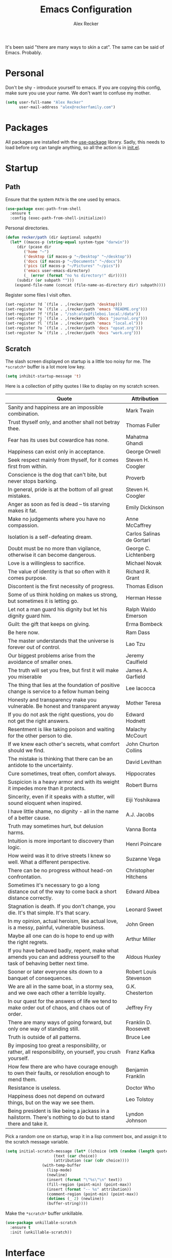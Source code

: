 #+TITLE: Emacs Configuration
#+AUTHOR: Alex Recker
#+STARTUP: showall

[[file:screenshots/scratch.png]]

It's been said "there are many ways to skin a cat".  The same can be
said of Emacs.  Probably.

* Personal

Don't be shy - introduce yourself to emacs.  If you are copying this
config, make sure you use your name.  We don't want to confuse my
mother.

#+BEGIN_SRC emacs-lisp
(setq user-full-name "Alex Recker"
      user-mail-address "alex@reckerfamily.com")
#+END_SRC

* Packages

All packages are installed with the [[https://github.com/jwiegley/use-package][use-package]] library.  Sadly, this
needs to load before org can tangle anything, so all the action is in
[[file:init.el][init.el]].

* Startup

** Path

Ensure that the system =PATH= is the one used by emacs.

#+BEGIN_SRC emacs-lisp
(use-package exec-path-from-shell
  :ensure t
  :config (exec-path-from-shell-initialize))
#+END_SRC

Personal directories.

#+BEGIN_SRC emacs-lisp
(defun recker/path (dir &optional subpath)
  (let* ((macos-p (string-equal system-type "darwin"))
	 (dir (pcase dir
		('home "~")
		('desktop (if macos-p "~/Desktop" "~/desktop"))
		('docs (if macos-p "~/Documents" "~/docs"))
		('pics (if macos-p "~/Pictures" "~/pics"))
		('emacs user-emacs-directory)
		(_ (error (format "no %s directory!" dir)))))
	 (subdir (or subpath "")))
    (expand-file-name (concat (file-name-as-directory dir) subpath))))
#+END_SRC

Register some files I visit often.

#+BEGIN_SRC emacs-lisp
(set-register ?d `(file . ,(recker/path 'desktop)))
(set-register ?e `(file . ,(recker/path 'emacs "README.org")))
(set-register ?f '(file . "/ssh:alex@fileboi.local:/data"))
(set-register ?j `(file . ,(recker/path 'docs "journal.org")))
(set-register ?l `(file . ,(recker/path 'emacs "local.el")))
(set-register ?o `(file . ,(recker/path 'docs "opsat.org")))
(set-register ?w `(file . ,(recker/path 'docs "work.org")))
#+END_SRC

** Scratch

The slash screen displayed on startup is a little too noisy for
me. The =*scratch*= buffer is a lot more low key.

#+BEGIN_SRC emacs-lisp
(setq inhibit-startup-message 't)
#+END_SRC

Here is a collection of pithy quotes I like to display on my scratch
screen.

#+NAME: scratch-quotes
| Quote                                                                                                                      | Attribution               |
|----------------------------------------------------------------------------------------------------------------------------+---------------------------|
| Sanity and happiness are an impossible combination.                                                                        | Mark Twain                |
| Trust thyself only, and another shall not betray thee.                                                                     | Thomas Fuller             |
| Fear has its uses but cowardice has none.                                                                                  | Mahatma Ghandi            |
| Happiness can exist only in acceptance.                                                                                    | George Orwell             |
| Seek respect mainly from thyself, for it comes first from within.                                                          | Steven H. Coogler         |
| Conscience is the dog that can't bite, but never stops barking.                                                            | Proverb                   |
| In general, pride is at the bottom of all great mistakes.                                                                  | Steven H. Coogler         |
| Anger as soon as fed is dead -- tis starving makes it fat.                                                                 | Emily Dickinson           |
| Make no judgements where you have no compassion.                                                                           | Anne McCaffrey            |
| Isolation is a self-defeating dream.                                                                                       | Carlos Salinas de Gortari |
| Doubt must be no more than vigilance, otherwise it can become dangerous.                                                   | George C. Lichtenberg     |
| Love is a willingless to sacrifice.                                                                                        | Michael Novak             |
| The value of identity is that so often with it comes purpose.                                                              | Richard R. Grant          |
| Discontent is the first necessity of progress.                                                                             | Thomas Edison             |
| Some of us think holding on makes us strong, but sometimes it is letting go.                                               | Herman Hesse              |
| Let not a man guard his dignity but let his dignity guard him.                                                             | Ralph Waldo Emerson       |
| Guilt: the gift that keeps on giving.                                                                                      | Erma Bombeck              |
| Be here now.                                                                                                               | Ram Dass                  |
| The master understands that the universe is forever out of control.                                                        | Lao Tzu                   |
| Our biggest problems arise from the avoidance of smaller ones.                                                             | Jeremy Caulfield          |
| The truth will set you free, but first it will make you miserable                                                          | James A. Garfield         |
| The thing that lies at the foundation of positive change is service to a fellow human being                                | Lee Iacocca               |
| Honesty and transparency make you vulnerable. Be honest and transparent anyway                                             | Mother Teresa             |
| If you do not ask the right questions, you do not get the right answers.                                                   | Edward Hodnett            |
| Resentment is like taking poison and waiting for the other person to die.                                                  | Malachy McCourt           |
| If we knew each other's  secrets, what comfort should we find.                                                             | John Churton Collins      |
| The mistake is thinking that there can be an antidote to the uncertainty.                                                  | David Levithan            |
| Cure sometimes, treat often, comfort always.                                                                               | Hippocrates               |
| Suspicion is a heavy armor and with its weight it impedes more than it protects.                                           | Robert Burns              |
| Sincerity, even if it speaks with a stutter, will sound eloquent when inspired.                                            | Eiji Yoshikawa            |
| I have little shame, no dignity - all in the name of a better cause.                                                       | A.J. Jacobs               |
| Truth may sometimes hurt, but delusion harms.                                                                              | Vanna Bonta               |
| Intuition is more important to discovery than logic.                                                                       | Henri Poincare            |
| How weird was it to drive streets I knew so well. What a different perspective.                                            | Suzanne Vega              |
| There can be no progress without head-on confrontation.                                                                    | Christopher Hitchens      |
| Sometimes it's necessary to go a long distance out of the way to come back a short distance correctly.                     | Edward Albea              |
| Stagnation is death. If you don't change, you die. It's that simple. It's that scary.                                      | Leonard Sweet             |
| In my opinion, actual heroism, like actual love, is a messy, painful, vulnerable business.                                 | John Green                |
| Maybe all one can do is hope to end up with the right regrets.                                                             | Arthur Miller             |
| If you have behaved badly, repent, make what amends you can and address yourself to the task of behaving better next time. | Aldous Huxley             |
| Sooner or later everyone sits down to a banquet of consequences.                                                           | Robert Louis Stevenson    |
| We are all in the same boat, in a stormy sea, and we owe each other a terrible loyalty.                                    | G.K. Chesterton           |
| In our quest for the answers of life we tend to make order out of chaos, and chaos out of order.                           | Jeffrey Fry               |
| There are many ways of going forward, but only one way of standing still.                                                  | Franklin D. Roosevelt     |
| Truth is outside of all patterns.                                                                                          | Bruce Lee                 |
| By imposing too great a responsibility, or rather, all responsibility, on yourself, you crush yourself.                    | Franz Kafka               |
| How few there are who have courage enough to own their faults, or resolution enough to mend them.                          | Benjamin Franklin         |
| Resistance is useless.                                                                                                     | Doctor Who                |
| Happiness does not depend on outward things, but on the way we see them.                                                   | Leo Tolstoy               |
| Being president is like being a jackass in a hailstorm.  There's nothing to do but to stand there and take it.             | Lyndon Johnson            |

Pick a random one on startup, wrap it in a lisp comment box, and
assign it to the scratch message variable.

#+BEGIN_SRC emacs-lisp :var quotes=scratch-quotes
(setq initial-scratch-message (let* ((choice (nth (random (length quotes)) quotes))
				     (text (car choice))
				     (attribution (car (cdr choice))))
				(with-temp-buffer
				  (lisp-mode)
				  (newline)
				  (insert (format "\"%s\"\n" text))
				  (fill-region (point-min) (point-max))
				  (insert (format "-- %s" attribution))
				  (comment-region (point-min) (point-max))
				  (dotimes (_ 2) (newline))
				  (buffer-string))))
#+END_SRC

Make the =*scratch*= buffer unkillable.

#+BEGIN_SRC emacs-lisp
(use-package unkillable-scratch
  :ensure t
  :init (unkillable-scratch))
#+END_SRC

* Interface

** Better Defaults

Emacs comes with some obnixious defaults.  "Not on my watch!", yelled
Alex as he disabled them.

#+BEGIN_SRC emacs-lisp
(setq make-backup-files nil
      auto-save-default nil
      indent-tabs-mode nil
      ns-confirm-quit 1)

(global-auto-revert-mode 1)
(menu-bar-mode 0)
(delete-selection-mode t)
(scroll-bar-mode -1)
(tool-bar-mode -1)
#+END_SRC

Because the command =C-x C-c= is easier to type by accident than you'd
think, enable this so Emacs says "are you sure?"

#+BEGIN_SRC emacs-lisp
(setq confirm-kill-emacs #'yes-or-no-p)
#+END_SRC

** Better Comments

I overwrite the build-in =comment-dwim= with its superior sequel.

#+BEGIN_SRC emacs-lisp
(use-package comment-dwim-2
  :ensure t
  :bind ("M-;" . comment-dwim-2))
#+END_SRC

** Better Modeline

Hide all minor modes from the modeline (since there are usually like a
hundred).

#+BEGIN_SRC emacs-lisp
(use-package rich-minority
  :ensure t
  :init (rich-minority-mode 1)
  :config (setq rm-blacklist ""))
#+END_SRC

** Better Bookmarks

Automatically save the bookmark file each time it is modified.  This
prevents losing bookmarks created in separate emacs clients.

#+BEGIN_SRC emacs-lisp
(setq bookmark-save-flag 1
      bookmark-default-file (recker/path 'docs "emacs/bookmarks.el"))
#+END_SRC

** Better File Manager

By default, hide dot files.  They can be shown by disabling
=dired-omit-mode= with =C-x M-o=.

Another nice side effect of =dired-x= is suddenly gaining the ability
of jumping to the current file in dired with =C-x C-j=.

#+BEGIN_SRC emacs-lisp
(require 'dired-x)
(setq-default dired-omit-files-p t)
(setq dired-omit-files (concat dired-omit-files "\\|^\\..+$"))
#+END_SRC

Add the =-h= switch to the dired output to show prettier filenames.

#+BEGIN_SRC emacs-lisp
(setq dired-listing-switches "-alh")
#+END_SRC

Don't ask permission to delete the buffer of a deleted file.

#+BEGIN_SRC emacs-lisp
(setq dired-clean-confirm-killing-deleted-buffers nil)
#+END_SRC

** Better Text Selection

I use =expand-region= to incrementally grab larger portions of text
based on where the cursor is. It’s a brilliant tool.

#+BEGIN_SRC emacs-lisp
(use-package expand-region
  :ensure t
  :bind ("C-=" . er/expand-region))
#+END_SRC

** Better Completion

Company mode.

#+BEGIN_SRC emacs-lisp
(use-package company
  :ensure t
  :config (global-company-mode))
#+END_SRC

Yasnippet - I don't use this nearly as much as I should be.

#+BEGIN_SRC emacs-lisp
(use-package yasnippet
  :ensure t
  :init (yas-global-mode 1))
#+END_SRC

Completion and filtering with ivy, supported by counsel.

#+BEGIN_SRC emacs-lisp
(use-package ivy
  :ensure t
  :config (setq ivy-use-selectable-prompt t)
  :init (ivy-mode 1))

(use-package counsel
  :ensure t
  :bind
  ("C-c i" . counsel-imenu)
  ("C-c s" . swiper)
  ("C-c g" . counsel-git-grep)
  ("C-x C-y" . counsel-yank-pop))
#+END_SRC

** Better Git

Magit.  Seriously.  Just try it you heathen.

#+BEGIN_SRC emacs-lisp
(use-package magit
  :ensure t
  :bind
  ("C-x g" . magit-status)
  ("C-c m" . magit-blame)
  :config (magit-add-section-hook 'magit-status-sections-hook
                                  'magit-insert-unpushed-to-upstream
                                  'magit-insert-unpushed-to-upstream-or-recent
                                  'replace))
#+END_SRC

* Modes

These are the settings for various editing modes - the top level being
=text-mode=, which is for "editing text written for humans to read".

#+BEGIN_SRC emacs-lisp
(defun recker/text-mode-hook ()
  (auto-fill-mode 1)
  (flyspell-mode 1)
  (flymake-mode-off))
(add-hook 'text-mode-hook 'recker/text-mode-hook)
#+END_SRC

Use personal dictionary from docs for ispell.

#+BEGIN_SRC emacs-lisp
(setq ispell-personal-dictionary (recker/path 'docs "emacs/ispell.dict"))
#+END_SRC

Disable goal column warning.

#+BEGIN_SRC emacs-lisp
(put 'set-goal-column 'disabled nil)
#+END_SRC

Flycheck mode.

#+BEGIN_SRC emacs-lisp
(use-package flycheck
  :ensure t
  :init
  (global-flycheck-mode))
#+END_SRC

Support for [[http://editorconfig.org/][editorconfig]].

#+BEGIN_SRC emacs-lisp
(use-package editorconfig
  :ensure t
  :config (editorconfig-mode 1))
#+END_SRC

** C

Taken from [[https://www.kernel.org/doc/html/v4.10/process/coding-style.html#you-ve-made-a-mess-of-it][The Linux Kernel Coding Style]], which was a way better read
than you'd think.

I slightly modified the provided snippet so that all of my C would
obey these rules by default.

#+BEGIN_SRC emacs-lisp
(defun c-lineup-arglist-tabs-only (ignored)
  "Line up argument lists by tabs, not spaces"
  (let* ((anchor (c-langelem-pos c-syntactic-element))
         (column (c-langelem-2nd-pos c-syntactic-element))
         (offset (- (1+ column) anchor))
         (steps (floor offset c-basic-offset)))
    (* (max steps 1)
       c-basic-offset)))

(add-hook 'c-mode-common-hook
          (lambda ()
            ;; Add kernel style
            (c-add-style
             "linux-tabs-only"
             '("linux" (c-offsets-alist
                        (arglist-cont-nonempty
                         c-lineup-gcc-asm-reg
                         c-lineup-arglist-tabs-only))))))

(add-hook 'c-mode-hook (lambda ()
                         (setq indent-tabs-mode t)
                         (setq show-trailing-whitespace t)
                         (c-set-style "linux-tabs-only")))
#+END_SRC

** Clojure

#+BEGIN_SRC emacs-lisp
(use-package cider
  :ensure t)

(use-package clojure-mode
  :ensure t)
#+END_SRC

** Commmon Lisp

For this to work, sbcl should be installed and in =PATH=.

#+BEGIN_SRC emacs-lisp
(use-package slime
  :ensure t
  :config (setq inferior-lisp-program (executable-find "sbcl")))

(use-package slime-company
  :ensure t
  :init (slime-setup '(slime-fancy slime-company)))
#+END_SRC

** Csv

#+BEGIN_SRC emacs-lisp
(use-package csv-mode
  :ensure t
  :defer t
  :mode "\\.csv\\'")
#+END_SRC

** D

#+BEGIN_SRC emacs-lisp
(use-package d-mode
  :ensure t
  :defer t
  :mode "\\.d\\'")
#+END_SRC

** Dockerfile

#+BEGIN_SRC emacs-lisp
(use-package dockerfile-mode
  :ensure t
  :defer t
  :mode "\\Dockerfile\\'")
#+END_SRC

** Elisp

Disable those silly docstring warnings when editing elisp.

#+BEGIN_SRC emacs-lisp
(with-eval-after-load 'flycheck
  (add-to-list 'flycheck-disabled-checkers 'emacs-lisp-checkdoc))
#+END_SRC

** Go

Here is the /really/ trendy part of my config.

#+BEGIN_SRC emacs-lisp
(defun recker/go-mode-hook ()
  (setenv "GOPATH" (recker/path 'home))
  (set (make-local-variable 'company-backends) '(company-go))
  (if (not (string-match "go" compile-command))
      (set (make-local-variable 'compile-command)
	   "go build -v && go test -v && go vet")))

(use-package go-mode
  :ensure t
  :defer t
  :mode "\\*.go\\'"
  :init (progn (add-hook 'before-save-hook #'gofmt-before-save)
	       (add-hook 'go-mode-hook #'recker/go-mode-hook))
  :config (setq gofmt-command "goimports"))

(use-package company-go
  :ensure t
  :defer t)
			  
(with-eval-after-load 'flycheck
  (add-to-list 'flycheck-disabled-checkers 'go-vet))
#+END_SRC

** Groovy

Pretty much just for Jenkins files.

#+BEGIN_SRC emacs-lisp
(use-package groovy-mode
  :ensure t
  :defer t
  :mode "\\Jenkinsfile\\'")
#+END_SRC

** Haskell

#+BEGIN_SRC emacs-lisp
(use-package haskell-mode
  :ensure t
  :defer t
  :mode "\\.hs\\'")
#+END_SRC

** HTML

#+BEGIN_SRC emacs-lisp
(use-package web-mode
  :ensure t
  :defer t
  :mode ("\\.html\\'" "\\.jinja\\'")
  :config (setq web-mode-markup-indent-offset 2
                web-mode-code-indent-offset 2))

(use-package emmet-mode
  :ensure t
  :config (add-hook 'web-mode-hook 'emmet-mode))
#+END_SRC

** JavaScript

This is the web-scale portion of my config.

#+BEGIN_SRC emacs-lisp
(setq js-indent-level 2)
#+END_SRC

** Jsonnet

#+BEGIN_SRC emacs-lisp
(use-package jsonnet-mode
  :ensure t
  :defer t
  :mode ("\\.jsonnet\\'"))
#+END_SRC

** Log

Taken from [[https://writequit.org/articles/working-with-logs-in-emacs.html][Working with Log Files in Emacs]].

#+BEGIN_SRC emacs-lisp
(use-package vlf :ensure t)

(use-package log4j-mode
  :ensure t
  :defer t
  :mode "\\.log\\'")
#+END_SRC

** Lua

#+BEGIN_SRC emacs-lisp
(use-package lua-mode
  :ensure t
  :defer t
  :mode ("\\.lua\\'" "\\.p8\\'"))
#+END_SRC

** Markdown

#+BEGIN_SRC emacs-lisp
(use-package markdown-mode
  :ensure t
  :commands (gfm-mode)
  :mode (("\\.md\\'" . gfm-mode)
         ("\\.gfm\\'" . gfm-mode))
  :config (setq markdown-command "multimarkdown"
		markdown-fontify-code-blocks-natively t))
#+END_SRC

** Nginx

#+BEGIN_SRC emacs-lisp
(use-package nginx-mode
  :ensure t
  :defer t)
#+END_SRC

** Python

Install these dependencies

#+BEGIN_SRC sh
pip install rope flake8 importmagic autopep8 yapf ipdb ipython virtualenv virtualenvwrapper
#+END_SRC

Install virtualenvwrapper support.

#+BEGIN_SRC emacs-lisp
(use-package virtualenvwrapper
  :ensure t)
#+END_SRC

Use ipython for running the code in a shell.  Evidently, it's still
experimental.  I have issues with some of the tab completion, so I'll
end up using =*ansi-term*= instead.

#+BEGIN_SRC emacs-lisp
(setq python-shell-interpreter "ipython"
      python-shell-interpreter-args "-i --simple-prompt")
#+END_SRC

Let elpy do its thing.

#+BEGIN_SRC emacs-lisp
(use-package elpy
  :ensure t
  :init (elpy-enable))
#+END_SRC

** Ruby
   
These are very much a work in progress.  I know about as much about
ruby as I know about scented candles and professional football.

#+BEGIN_SRC emacs-lisp
(setq ruby-deep-indent-paren nil)
#+END_SRC

** Rust

#+BEGIN_SRC emacs-lisp
(use-package rust-mode
  :ensure t
  :defer t
  :mode "\\.rs'")
#+END_SRC

** Terraform

#+BEGIN_SRC emacs-lisp
(use-package terraform-mode
  :ensure t
  :defer t
  :mode "\\.tf\\'")
#+END_SRC

** Terminal

I'm a simple man, and I use a simple shell.

#+BEGIN_SRC emacs-lisp
(defun recker/ansi-term ()
  (interactive)
  (ansi-term "/bin/bash"))
(global-set-key (kbd "C-c e") 'eshell)
(global-set-key (kbd "C-x t") 'recker/ansi-term)
#+END_SRC

The terminal buffer should be killed on exit.
   
#+BEGIN_SRC emacs-lisp
(defadvice term-handle-exit
    (after term-kill-buffer-on-exit activate)
  (kill-buffer))
#+END_SRC

Aliases for eshell

#+BEGIN_SRC emacs-lisp
(defalias 'ff #'find-file)
#+END_SRC

** Typescript

#+BEGIN_SRC emacs-lisp
(use-package typescript-mode
  :ensure t
  :defer t
  :mode "\\.ts\\'")
#+END_SRC

** YAML

#+BEGIN_SRC emacs-lisp
(use-package indent-guide
  :ensure t
  :init (add-hook 'yaml-mode-hook 'indent-guide-mode))

(use-package yaml-mode
  :ensure t
  :defer t
  :mode ("\\.yml\\'" "\\.sls\\'")
  :init
  (add-hook 'yaml-mode-hook 'turn-off-auto-fill))
#+END_SRC

* Org

Org is love. Org is life.

#+BEGIN_SRC emacs-lisp
(use-package org
  :ensure t
  :config (progn (custom-set-faces      ;Get rid of the different font sizes on headers
		  '(org-document-title ((t (:inherit outline-1 :height 1.0 :underline nil))))
		  '(org-level-1 ((t (:inherit outline-1 :height 1.0))))
		  '(org-level-2 ((t (:inherit outline-2 :height 1.0))))
		  '(org-level-3 ((t (:inherit outline-3 :height 1.0))))
		  '(org-level-4 ((t (:inherit outline-4 :height 1.0))))
		  '(org-level-5 ((t (:inherit outline-5 :height 1.0)))))
		 (setq org-confirm-babel-evaluate nil
		       org-log-into-drawer t
		       org-agenda-start-with-follow-mode t
		       org-cycle-separator-lines 1))
  :bind (("C-c a" . org-agenda)
	 ("C-c c" . org-capture))
  :init (require 'org-habit))
#+END_SRC

Custom before-save hook to fix up formatting.

#+BEGIN_SRC emacs-lisp
(defun recker/org-before-save-hook ()
  (when (eq major-mode 'org-mode)
    ;; todo: fix up format
    ))

(add-hook 'before-save-hook #'recker/org-before-save-hook)
#+END_SRC

Inject blank lines between headings.

#+BEGIN_SRC emacs-lisp
(setq org-blank-before-new-entry '((heading . t) (plain-list-item . auto)))
#+END_SRC

Define some simple capture templates.

#+BEGIN_SRC emacs-lisp
(setq org-capture-templates
      `(("j" "journal" plain (file+olp+datetree ,(recker/path 'docs "journal.org"))
	 "%?" :empty-lines 1)
	("t" "task" entry (file ,(recker/path 'docs "opsat.org"))
	 "* TODO %?" :prepend t :empty-lines 1)
	("e" "emacs" entry (file+headline ,(recker/path 'docs "opsat.org") "Emacs")
	 "* TODO %?" :prepend t :empty-lines 1)
	("p" "plex" entry (file+headline ,(recker/path 'docs "opsat.org") "Plex")
	 "* TODO %?" :prepend t :empty-lines 1)
	("w" "work task" entry (file ,(recker/path 'docs "work.org"))
	 "* TODO %?" :prepend t :empty-lines 1)
	("r" "recipe" entry (file ,(recker/path 'docs "recipes.org"))
	 "* %?" :empty-lines 1)
	("i" "interview" entry (file+headline ,(recker/path 'docs "work.org") "Interviews")
	 "* TODO Evaluation: %?" :empty-lines )
	("a" "anger" entry (file+headline ,(recker/path 'docs "opsat.org")  "Anger")
	 "* %U\n\n- Trigger :: %^{Trigger}\n- Location :: %^{Location}\n- People :: %^{People Involved}\n- Thoughts :: %^{Thoughts}\n- Events :: %?\n"
	 :prepend t :empty-lines 1)))
#+END_SRC

** Babel

Load a bunch of fancy languages for a fancy man like me.

#+BEGIN_SRC emacs-lisp
(org-babel-do-load-languages
 'org-babel-load-languages
 '((awk . t)
   (C . t)
   (calc . t)
   (clojure . t)
   (css . t)
   (plantuml . t)
   (ditaa . t)
   (ditaa . t)
   (haskell . t)
   (java . t)
   (js . t)
   (latex . t)
   (lisp . t)
   (gnuplot . t)
   (makefile . t)
   (perl . t)
   (python . t)
   (ruby . t)
   (screen . t)
   (shell . t)
   (sql . t)
   (sqlite . t)))
#+END_SRC

Don't touch the indentation of code blocks.

#+BEGIN_SRC emacs-lisp
(setq org-src-preserve-indentation t)
#+END_SRC

Set up some exporting backends.

#+BEGIN_SRC emacs-lisp
(setq org-export-backends '(ascii latex md confluence))
#+END_SRC

Archive options.

#+BEGIN_SRC emacs-lisp
(setq org-attach-directory (recker/path 'docs "attachments/"))
(setq org-attach-archive-delete 't)
#+END_SRC

** Agenda

Set files read in as part of agenda.

#+BEGIN_SRC emacs-lisp
(setq org-agenda-files (mapcar #'(lambda (f) (recker/path 'docs f)) '("opsat.org" "work.org")))
#+END_SRC

Start agenda with follow mode turned on.

#+BEGIN_SRC emacs-lisp
(setq org-agenda-start-with-follow-mode t)
#+END_SRC

Custom Agenda Views

#+BEGIN_SRC emacs-lisp
(setq org-agenda-custom-commands
      '(("w" "Work View"
	 ((agenda "")
	  (tags-todo "work"))
	 ((org-agenda-tag-filter-preset (quote ("+work")))))
	("i" "Interns View"
	 ((agenda "")
	  (tags-todo "interns"))
	 ((org-agenda-tag-filter-preset (quote ("+interns")))))
	("h" "Habit View"
	 ((agenda "")
	  (tags-todo "habits"))
	 ((org-agenda-tag-filter-preset (quote ("+habits")))))
	("c" "Chores View"
	 ((agenda "")
	  (tags-todo "chores"))
	 ((org-agenda-tag-filter-preset (quote ("+chores")))))
	("e" "Emacs"
	 ((tags-todo "emacs")))))
#+END_SRC

** Blog

My blog.

#+BEGIN_SRC emacs-lisp
(setq org-publish-project-alist '(("blog-html"
				   :html-link-home "/"
				   :base-directory "~/src/blog"
				   :base-extension "org"
				   :publishing-directory "~/public/www.alexrecker.com"
				   :publishing-function org-html-publish-to-html
				   :recursive t
				   :section-numbers nil
				   :with-toc nil)
				  ("blog-static"
				   :base-directory "~/src/blog"
				   :base-extension "css\\|pdf\\|jpg\\|jpeg\\|gif\\|png\\|txt\\|ogg\\|js\\|webm"
				   :publishing-directory "~/public/www.alexrecker.com"
				   :publishing-function org-publish-attachment
				   :recursive t)
				  ("blog" :components ("blog-html" "blog-static"))))

#+END_SRC

** Tables

Integrate gnuplot with org mode tables.  Example:

#+BEGIN_EXAMPLE
  ,#+PLOT: title:"Trial 2" ind:1 deps:(2 3) type:2d
#+END_EXAMPLE

#+BEGIN_SRC emacs-lisp
(use-package gnuplot
  :ensure t)

(use-package gnuplot-mode
  :ensure t
  :bind ("M-C-g" . org-plot/gnuplot))
#+END_SRC

* Gnus

[[file:screenshots/gnus.png]]

Gnus has a steep learning curve, and learning to incorporate this
mysterious program has proven to be an emotional roller coaster. I’m
not even sure I know enough about it to say “it’s worth it”, but
hopefully this will help you with your own journey.

** Better Startup

Gnus requires a “primary method” from which you obtain
news. Unfortunately, the program kind of explodes if this isn’t set,
which proves to be kind of a pain when you want to poke around and set
up things interactively.

Here’s my workaround - set the primary method to a dummy protocol that
will immediately come back. In our case, this is a blank nnml stream.

#+BEGIN_SRC emacs-lisp
(setq gnus-select-method '(nnml ""))
#+END_SRC

Default on topic mode, since it’s more helpful.

#+BEGIN_SRC emacs-lisp
(add-hook 'gnus-group-mode-hook 'gnus-topic-mode)
#+END_SRC

Change path to =newsrc= config file.

#+BEGIN_SRC emacs-lisp
(setq gnus-startup-file (recker/path 'docs "emacs/newsrc"))
#+END_SRC

Don't keep a dribble file.

#+BEGIN_SRC emacs-lisp
(setq gnus-use-dribble-file nil)
#+END_SRC

Enable the asynchronous flag.

#+BEGIN_SRC emacs-lisp
(setq gnus-asynchronous t)
#+END_SRC

More possible placebo code to make gnus feel faster - use the cache.

#+BEGIN_SRC emacs-lisp
(setq gnus-use-cache t)
#+END_SRC

** Better Folders

Gnus creates a bunch of folders in your home directory that, as far as
I can tell, are not needed outside of gnus. I've finally managed to
wrangle enough variables to tell gnus to save everything in the gnus
folder.  I save mine off in a version controlled "docs" directory.

#+BEGIN_SRC emacs-lisp
(setq gnus-home-directory (recker/path 'docs "emacs/gnus")
      nnfolder-directory (recker/path 'docs "emacs/gnus/Mail/archive")
      message-directory (recker/path 'docs "emacs/gnus/Mail")
      nndraft-directory (recker/path 'docs "emacs/gnus/Drafts")
      gnus-cache-directory (recker/path 'docs "emacs/gnus/cache"))
#+END_SRC

** Reading News

Use gmane and gwene to follow news, mailers, and tons of other
syndicated things. There are even comics.

#+BEGIN_SRC emacs-lisp
(setq gnus-secondary-select-methods '((nntp "news.gmane.org")
                                      (nntp "news.gwene.org")))
#+END_SRC

** Reading Mail

Add a personal IMAP account.

#+BEGIN_SRC emacs-lisp
(add-to-list 'gnus-secondary-select-methods
             '(nnimap "personal"
                      (nnimap-address "imap.gmail.com")
                      (nnimap-server-port "imaps")
                      (nnimap-stream ssl)
                      (nnmail-expiry-target "nnimap+gmail:[Gmail]/Trash")
                      (nnmail-expiry-wait immediate)))
#+END_SRC

** Sending Mail

Posting styles for a personal email.

#+BEGIN_SRC emacs-lisp
(setq gnus-posting-styles '((".*" (signature (string-join '("Alex Recker" "alex@reckerfamily.com") "\n")))))
#+END_SRC

Don't attempt to archive outbound emails to groups.

#+BEGIN_SRC emacs-lisp
(setq gnus-message-archive-group nil)
#+END_SRC

Keep addresses locally using =bbdb=.

#+BEGIN_SRC emacs-lisp
(use-package bbdb
  :ensure t
  :config (setq bbdb-file (recker/path 'docs "emacs/bbdb.el"))
  :init
  (bbdb-mua-auto-update-init 'message)
  (setq bbdb-mua-auto-update-p 'query)
  (add-hook 'gnus-startup-hook 'bbdb-insinuate-gnus))
#+END_SRC

SMTP settings.

#+BEGIN_SRC emacs-lisp
(setq smtpmail-smtp-service 587
      smtpmail-smtp-user "alex@reckerfamily.com"
      smtpmail-smtp-server "smtp.gmail.com"
      send-mail-function 'smtpmail-send-it)
#+END_SRC

I keep an encrypted authinfo in my docs under version control.

#+BEGIN_SRC emacs-lisp
(add-to-list 'auth-sources (recker/path 'docs "emacs/authinfo.gpg"))
#+END_SRC

Here's what it looks like.

#+BEGIN_EXAMPLE
  machine imap.gmail.com login alex@reckerfamily.com password <password> port imaps
  machine smtp.gmail.com login alex@reckerfamily.com password <password> port 587
#+END_EXAMPLE

* Miscellaneous

** Tools

#+BEGIN_SRC emacs-lisp
(use-package pass
  :ensure t)

(use-package request
  :ensure t)

(use-package transmission
  :ensure t)
#+END_SRC

** Games

#+BEGIN_SRC emacs-lisp
(setq tetris-score-file (recker/path 'docs "emacs/tetris-scores"))
#+END_SRC

** Functions

These are miscellaneous functions that I’ve written (or plagiarized).

#+BEGIN_SRC emacs-lisp
(defun recker/purge-buffers ()
  "Delete all buffers, except for *scratch*."
  (interactive)
  (mapc #'(lambda (b) (unless (string= (buffer-name b) "*scratch*") (kill-buffer b))) (buffer-list)))

(defun recker/unfill-region (beg end)
  "Unfill the region, joining text paragraphs into a single logical line."
  (interactive "*r")
  (let ((fill-column (point-max)))
    (fill-region beg end)))

(defun recker/org-scratch ()
  "Open a org mode *scratch* pad."
  (interactive)
  (switch-to-buffer "*org scratch*")
  (org-mode)
  (insert "#+TITLE: Org Scratch\n\n"))

(defun recker/sudo (file-name)
  "find-file, as sudo."
  (interactive "Fsudo Find file:")
  (let ((tramp-file-name (concat "/sudo::" (expand-file-name file-name))))
    (find-file tramp-file-name)))

(defun recker/do-fancy-equal-thingy (beg end)
  (interactive "r")
  (align-regexp beg end "\\(\\s-*\\)\\ =" 1 0 t))

(defun recker/pass-to-string (entry)
  "Read an entry from `pass` as a string."
  (with-temp-buffer
    (password-store-copy entry)
    (progn (yank) (buffer-string))))

(defun recker/password-store-copy-work ()
  (interactive)
  (setenv "PASSWORD_STORE_DIR" (expand-file-name "~/.password-store-work"))
  (funcall-interactively #'password-store-copy (password-store--completing-read)))

(defun recker/password-store-copy ()
  (interactive)
  (setenv "PASSWORD_STORE_DIR" (expand-file-name "~/.password-store"))
  (funcall-interactively #'password-store-copy (password-store--completing-read)))

(defun recker/encrypt-with-ssh (public-key-path)
  (interactive "fPublic Key Path: ")
  (let* ((pem (shell-command-to-string (format "ssh-keygen -f %s -e -m PKCS8" public-key-path)))
	 (secret (read-passwd "Secret String: "))
	 (encrypt-command
	  (format "openssl rsautl -ssl -encrypt -pubin -inkey <(echo \"%s\") -ssl -in <(echo \"%s\") | base64" pem secret))
	 (hash (shell-command-to-string encrypt-command))
	 (decrypt-command
	  (format "echo \"%s\" | base64 -D | openssl rsautl -decrypt -inkey ~/.ssh/id_rsa" hash)))
    (kill-new decrypt-command nil)
    (message "Decrypt command added to kill ring.")))

(defun recker/send-list-at-point-to-wunderlist ()
  "Sends the org mode list at point to wunderlist.  Any item not
  already captured in wunderlist (by title) is added."
  (interactive)
  (setenv "PASSWORD_STORE_DIR" (expand-file-name "~/.password-store"))
  (let* ((these-items (if (member (first (org-element-at-point)) '(plain-list item))
			  (mapcar #'(lambda (i) (first i)) (cdr (org-list-to-lisp)))
			(error "pointer not on a list")))
	 (headers `(("Content-Type" . "application/json")
		    ("X-Access-Token" . ,(password-store-get "wundercron/client-secret"))
		    ("X-Client-ID" . ,(password-store-get "wundercron/client-id"))))
	 (url "https://a.wunderlist.com/api/v1")
	 (list-name "groceries")	;TODO: completing-read?
	 (list-obj (seq-find
		    #'(lambda (i) (string-equal list-name (cdr (assoc 'title i))))
		    (request-response-data
		     (request (concat url "/lists") :sync t :parser 'json-read :headers headers))))
	 (list-id (cdr (assoc 'id list-obj)))
	 (current-items (mapcar
			 #'(lambda (o) (cdr (assoc 'title o)))
			 (request-response-data
			  (request (concat url "/tasks")
				   :sync t :parser 'json-read :headers headers
				   :params `(("list_id" . ,list-id))))))
	 (new-items (or (remove-if #'(lambda (i) (member (format "%s" i) current-items)) these-items)
			(error "nothing to add!"))))
    (dolist (item new-items)
      (request (concat url "/tasks")
	       :parser 'json-read :headers headers :type "POST"
	       :data (json-encode-alist `(("list_id" . ,list-id)
					  ("title" . ,(format "%s" item))))))
    (message "Added to groceries: %s" new-items)))

(defun recker/docs-sync ()
  (interactive)
  (shell-command (format "git-sync -d %s" (recker/path 'docs)) nil nil))
#+END_SRC

** Keybindings

#+BEGIN_SRC emacs-lisp
(global-set-key (kbd "C-c b") 'browse-url)
(global-set-key (kbd "C-c f") 'project-find-file)
(global-set-key (kbd "C-c l") 'sort-lines)
(global-set-key (kbd "C-c n") 'recker/org-scratch)
(global-set-key (kbd "C-c r") 'replace-string)
(global-set-key (kbd "C-c w") 'recker/send-list-at-point-to-wunderlist)
(global-set-key (kbd "C-x C-k k") 'kill-buffer)
(global-set-key (kbd "C-x P") 'recker/purge-buffers)
(global-set-key (kbd "C-x k") 'kill-this-buffer)
(global-set-key (kbd "C-x p") 'password-store-copy)
(global-set-key (kbd "C-x p") 'recker/password-store-copy)
(global-set-key (kbd "C-x w") 'recker/password-store-copy-work)
(global-set-key (kbd "C-x |") 'recker/do-fancy-equal-thingy)
#+END_SRC

** Local

Emacs sometimes dumps things in =init.el=.  It means well, but I would
rather this be in a different file ignored by git.

#+BEGIN_SRC emacs-lisp
(let ((custom (recker/path 'emacs "custom.el")))
  (unless (file-exists-p custom)
    (with-temp-buffer
      (write-file custom)))
  (setq custom-file custom))
#+END_SRC

I also like to keep a file around for miscellaneous elisp that should
run on startup.  This is for machine specific settings or things I am
still tinkering with.

#+BEGIN_SRC emacs-lisp
(let ((local (recker/path 'emacs "local.el")))
  (unless (file-exists-p local)
    (with-temp-buffer
      (insert ";; This file is for local changes")
      (write-file local)))
  (load local))
#+END_SRC
